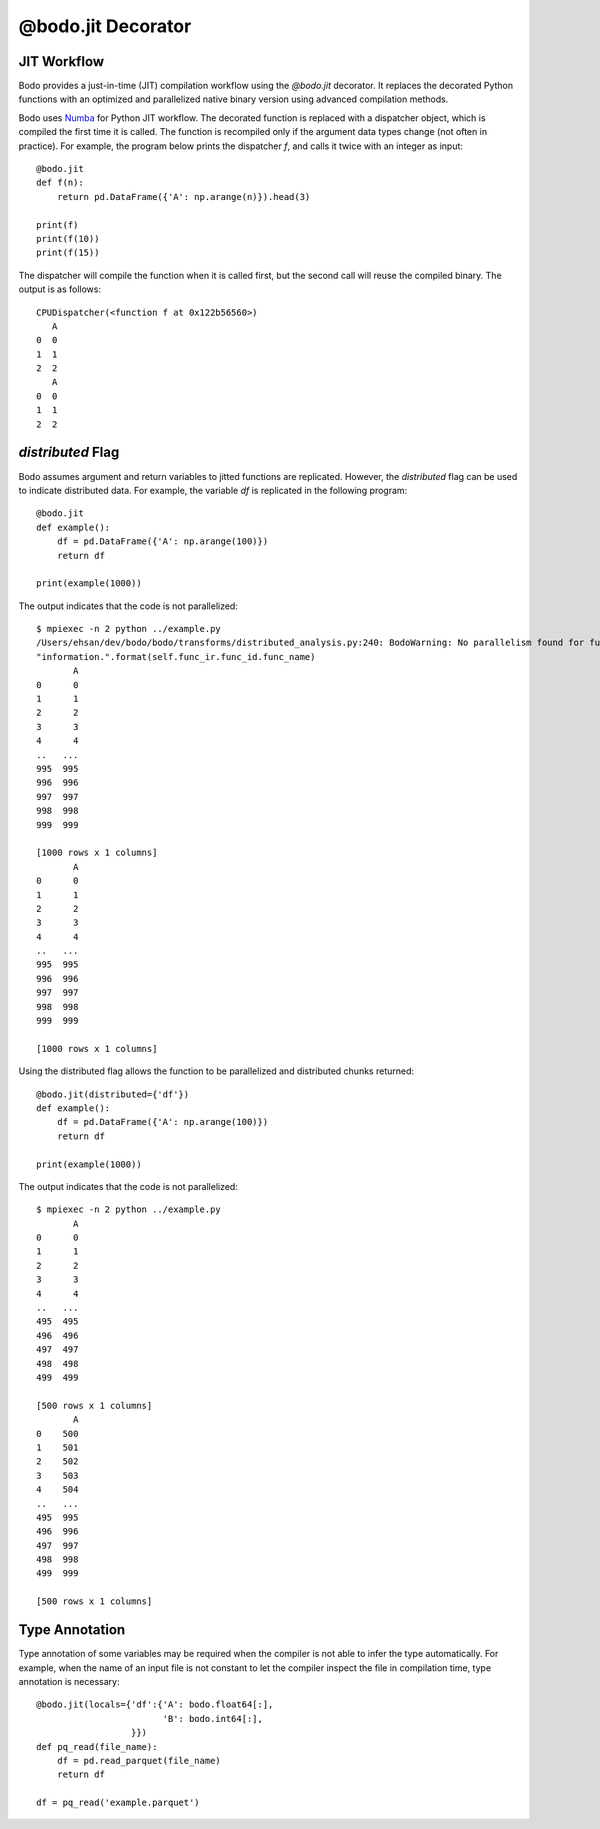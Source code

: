 @bodo.jit Decorator
===================

JIT Workflow
~~~~~~~~~~~~

Bodo provides a just-in-time (JIT) compilation workflow
using the `@bodo.jit` decorator.
It replaces the decorated Python functions with an optimized and parallelized
native binary version using advanced compilation methods.

Bodo uses `Numba <http://numba.pydata.org/>`_ for Python JIT workflow. The decorated function is replaced
with a dispatcher object, which is compiled the first time it is called.
The function is recompiled only if the argument data types
change (not often in practice).
For example, the program below prints the dispatcher `f`,
and calls it twice with an integer as input::

    @bodo.jit
    def f(n):
        return pd.DataFrame({'A': np.arange(n)}).head(3)

    print(f)
    print(f(10))
    print(f(15))

The dispatcher will compile the function when it is called first,
but the second call will reuse the compiled binary. The output is as follows::

    CPUDispatcher(<function f at 0x122b56560>)
       A
    0  0
    1  1
    2  2
       A
    0  0
    1  1
    2  2


`distributed` Flag
~~~~~~~~~~~~~~~~~~

Bodo assumes argument and return variables to jitted functions are
replicated. However, the `distributed` flag can be used to indicate
distributed data. For example, the variable `df` is replicated
in the following program::

    @bodo.jit
    def example():
        df = pd.DataFrame({'A': np.arange(100)})
        return df

    print(example(1000))

The output indicates that the code is not parallelized::

    $ mpiexec -n 2 python ../example.py
    /Users/ehsan/dev/bodo/bodo/transforms/distributed_analysis.py:240: BodoWarning: No parallelism found for function 'example'. This could be due to unsupported usage. See distributed diagnostics for more information.
    "information.".format(self.func_ir.func_id.func_name)
           A
    0      0
    1      1
    2      2
    3      3
    4      4
    ..   ...
    995  995
    996  996
    997  997
    998  998
    999  999

    [1000 rows x 1 columns]
           A
    0      0
    1      1
    2      2
    3      3
    4      4
    ..   ...
    995  995
    996  996
    997  997
    998  998
    999  999

    [1000 rows x 1 columns]


Using the distributed flag allows the function to be parallelized and
distributed chunks returned::


    @bodo.jit(distributed={'df'})
    def example():
        df = pd.DataFrame({'A': np.arange(100)})
        return df

    print(example(1000))

The output indicates that the code is not parallelized::

    $ mpiexec -n 2 python ../example.py
           A
    0      0
    1      1
    2      2
    3      3
    4      4
    ..   ...
    495  495
    496  496
    497  497
    498  498
    499  499

    [500 rows x 1 columns]
           A
    0    500
    1    501
    2    502
    3    503
    4    504
    ..   ...
    495  995
    496  996
    497  997
    498  998
    499  999

    [500 rows x 1 columns]


Type Annotation
~~~~~~~~~~~~~~~

Type annotation of some variables may be required when the
compiler is not able to infer the type automatically.
For example, when the name of an input file is
not constant to let the compiler inspect the file in compilation time,
type annotation is necessary::

    @bodo.jit(locals={'df':{'A': bodo.float64[:],
                            'B': bodo.int64[:],
                      }})
    def pq_read(file_name):
        df = pd.read_parquet(file_name)
        return df

    df = pq_read('example.parquet')
